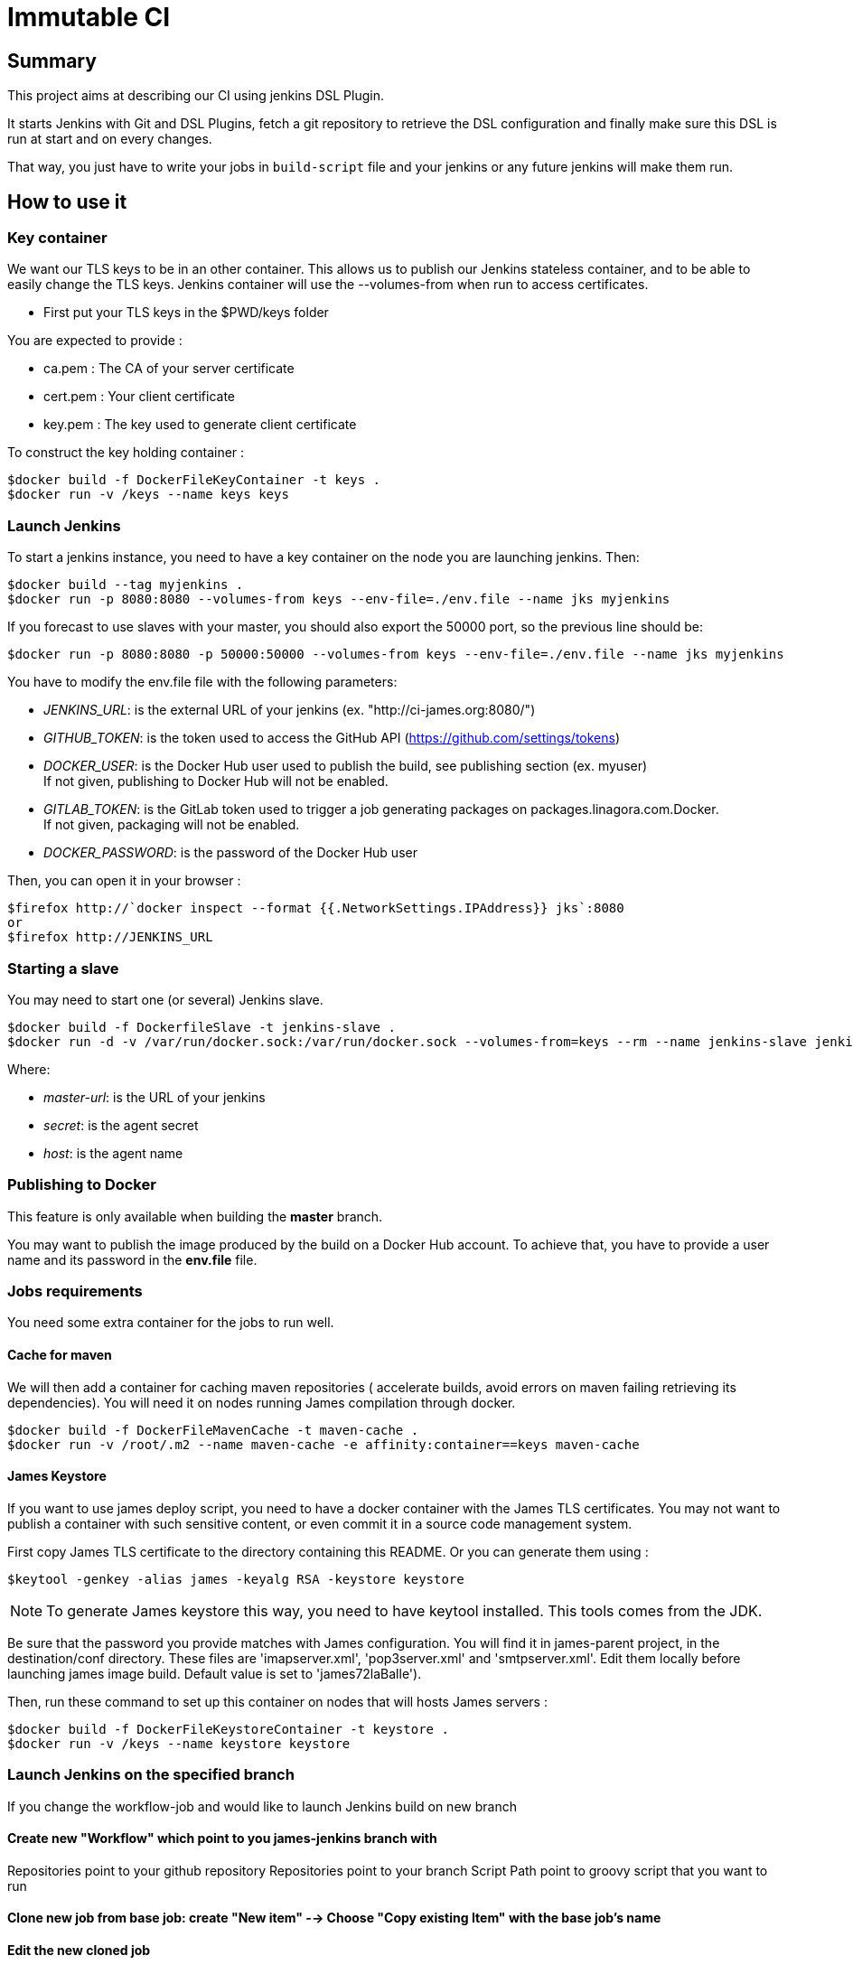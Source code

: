 = Immutable CI

== Summary

This project aims at describing our CI using jenkins DSL Plugin.

It starts Jenkins with Git and DSL Plugins, fetch a git repository to retrieve
the DSL configuration and finally make sure this DSL is run at start and
on every changes.

That way, you just have to write your jobs in `build-script` file and
your jenkins or any future jenkins will make them run.

== How to use it

=== Key container

We want our TLS keys to be in an other container. This allows us to publish our
 Jenkins stateless container, and to be able to easily change the TLS keys. 
Jenkins container will use the --volumes-from when run to access certificates.

 - First put your TLS keys in the $PWD/keys folder

You are expected to provide :

 - ca.pem : The CA of your server certificate
 - cert.pem : Your client certificate
 - key.pem : The key used to generate client certificate

To construct the key holding container :

----
$docker build -f DockerFileKeyContainer -t keys .
$docker run -v /keys --name keys keys
----

=== Launch Jenkins

To start a jenkins instance, you need to have a key container on the node you are 
launching jenkins. Then:

----
$docker build --tag myjenkins .
$docker run -p 8080:8080 --volumes-from keys --env-file=./env.file --name jks myjenkins
----

If you forecast to use slaves with your master, you should also export the 50000 port, so the previous line should be:

----
$docker run -p 8080:8080 -p 50000:50000 --volumes-from keys --env-file=./env.file --name jks myjenkins
----

You have to modify the env.file file with the following parameters:

 - __JENKINS_URL__: is the external URL of your jenkins (ex. "http://ci-james.org:8080/")
 - __GITHUB_TOKEN__: is the token used to access the GitHub API (https://github.com/settings/tokens)
 - __DOCKER_USER__: is the Docker Hub user used to publish the build, see publishing section (ex. myuser) +
If not given, publishing to Docker Hub will not be enabled.
 - __GITLAB_TOKEN__: is the GitLab token used to trigger a job generating packages on packages.linagora.com.Docker. +
If not given, packaging will not be enabled.
 - __DOCKER_PASSWORD__: is the password of the Docker Hub user

Then, you can open it in your browser :

----
$firefox http://`docker inspect --format {{.NetworkSettings.IPAddress}} jks`:8080
or
$firefox http://JENKINS_URL
----

=== Starting a slave

You may need to start one (or several) Jenkins slave.

----
$docker build -f DockerfileSlave -t jenkins-slave .
$docker run -d -v /var/run/docker.sock:/var/run/docker.sock --volumes-from=keys --rm --name jenkins-slave jenkins-slave -url <master-url> <secret> <host>
----

Where:

 - __master-url__: is the URL of your jenkins
 - __ secret__: is the agent secret
 - __host__: is the agent name


=== Publishing to Docker 

This feature is only available when building the *master* branch.

You may want to publish the image produced by the build on a Docker Hub account.
To achieve that, you have to provide a user name and its password in the *env.file* file.

=== Jobs requirements

You need some extra container for the jobs to run well.

==== Cache for maven

We will then add a container for caching maven repositories ( accelerate builds, 
avoid errors on maven failing retrieving its dependencies). You will need it on 
nodes running James compilation through docker.

----
$docker build -f DockerFileMavenCache -t maven-cache .
$docker run -v /root/.m2 --name maven-cache -e affinity:container==keys maven-cache
----

==== James Keystore

If you want to use james deploy script, you need to have a docker container 
with the James TLS certificates. You may not want to publish a container with 
such sensitive content, or even commit it in a source code management system.

First copy James TLS certificate to the directory containing this README. Or you can generate them using :

----
$keytool -genkey -alias james -keyalg RSA -keystore keystore
----

NOTE: To generate James keystore this way, you need to have keytool installed. This tools comes from the JDK.

Be sure that the password you provide matches with James configuration. You will 
find it in james-parent project, in the destination/conf directory. These files are 
'imapserver.xml', 'pop3server.xml' and 'smtpserver.xml'. Edit them locally before 
launching james image build. Default value is set to 'james72laBalle').

Then, run these command to set up this container on nodes that will hosts James servers :

----
$docker build -f DockerFileKeystoreContainer -t keystore .
$docker run -v /keys --name keystore keystore
----

=== Launch Jenkins on the specified branch
If you change the workflow-job and would like to launch Jenkins build on new branch

==== Create new "Workflow" which point to you james-jenkins branch with

Repositories point to your github repository
Repositories point to your branch
Script Path	point to groovy script that you want to run

==== Clone new job from base job: create "New item" --> Choose "Copy existing Item" with the base job's name

==== Edit the new cloned job 

===== GitHub project point to your github repository
===== Projects to build point to above workflow
===== Define the parameter
repoURL=<yours_repository>
branch=<yours_branch>
sha1=<your_last_commit_id_at_branch> 
version=<the_James_version_of_this_branch>

